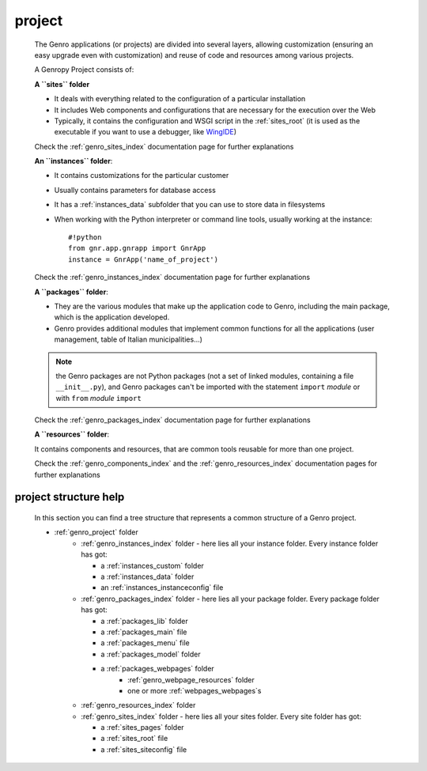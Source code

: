 .. _genro_project:

=======
project
=======
    
    The Genro applications (or projects) are divided into several layers, allowing customization
    (ensuring an easy upgrade even with customization) and reuse of code and resources among
    various projects.
    
    A Genropy Project consists of:
    
    **A ``sites`` folder**
    
    * It deals with everything related to the configuration of a particular installation
    * It includes Web components and configurations that are necessary for the execution
      over the Web
    * Typically, it contains the configuration and WSGI script in the :ref:`sites_root`
      (it is used as the executable if you want to use a debugger, like WingIDE_)
    
    .. _WingIDE: http://www.wingware.com/
    
    Check the :ref:`genro_sites_index` documentation page for further explanations
    
    **An ``instances`` folder**:
    
    * It contains customizations for the particular customer
    * Usually contains parameters for database access
    * It has a :ref:`instances_data` subfolder that you can use to store data in filesystems
    * When working with the Python interpreter or command line tools, usually working at the
      instance::
        
        #!python
        from gnr.app.gnrapp import GnrApp
        instance = GnrApp('name_of_project')
        
    Check the :ref:`genro_instances_index` documentation page for further explanations
    
    **A ``packages`` folder**:
    
    * They are the various modules that make up the application code to Genro, including the main
      package, which is the application developed.
    * Genro provides additional modules that implement common functions for all the applications
      (user management, table of Italian municipalities...)
    
    .. note:: the Genro packages are not Python packages (not a set of linked modules, containing
              a file ``__init__.py``), and Genro packages can't be imported with the statement
              ``import`` *module* or with ``from`` *module* ``import``
    
    Check the :ref:`genro_packages_index` documentation page for further explanations
    
    **A ``resources`` folder**:
    
    It contains components and resources, that are common tools reusable for more than one project.
    
    Check the :ref:`genro_components_index` and the :ref:`genro_resources_index` documentation
    pages for further explanations
    
project structure help
======================

    In this section you can find a tree structure that represents a common structure of a Genro project.
    
    * :ref:`genro_project` folder
        * :ref:`genro_instances_index` folder - here lies all your instance folder.
          Every instance folder has got:
          
          * a :ref:`instances_custom` folder
          * a :ref:`instances_data` folder
          * an :ref:`instances_instanceconfig` file
          
        * :ref:`genro_packages_index` folder - here lies all your package folder.
          Every package folder has got:
          
          * a :ref:`packages_lib` folder
          * a :ref:`packages_main` file
          * a :ref:`packages_menu` file
          * a :ref:`packages_model` folder
          * a :ref:`packages_webpages` folder
              * :ref:`genro_webpage_resources` folder
              * one or more :ref:`webpages_webpages`\s
                    
        * :ref:`genro_resources_index` folder
        * :ref:`genro_sites_index` folder - here lies all your sites folder.
          Every site folder has got:
          
          * a :ref:`sites_pages` folder
          * a :ref:`sites_root` file
          * a :ref:`sites_siteconfig` file
    